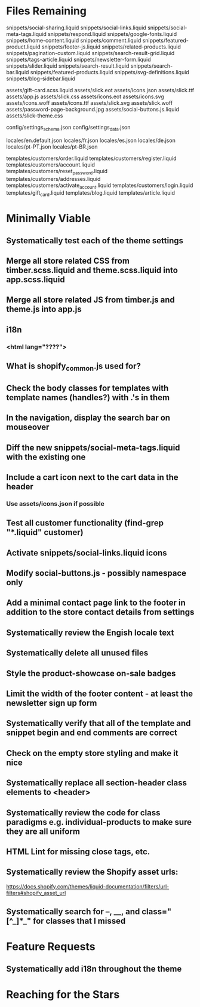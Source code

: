 * Files Remaining
snippets/social-sharing.liquid
snippets/social-links.liquid
snippets/social-meta-tags.liquid
snippets/respond.liquid
snippets/google-fonts.liquid
snippets/home-content.liquid
snippets/comment.liquid
snippets/featured-product.liquid
snippets/footer-js.liquid
snippets/related-products.liquid
snippets/pagination-custom.liquid
snippets/search-result-grid.liquid
snippets/tags-article.liquid
snippets/newsletter-form.liquid
snippets/slider.liquid
snippets/search-result.liquid
snippets/search-bar.liquid
snippets/featured-products.liquid
snippets/svg-definitions.liquid
snippets/blog-sidebar.liquid

assets/gift-card.scss.liquid
assets/slick.eot
assets/icons.json
assets/slick.ttf
assets/app.js
assets/slick.css
assets/icons.eot
assets/icons.svg
assets/icons.woff
assets/icons.ttf
assets/slick.svg
assets/slick.woff
assets/password-page-background.jpg
assets/social-buttons.js.liquid
assets/slick-theme.css

config/settings_schema.json
config/settings_data.json

locales/en.default.json
locales/fr.json
locales/es.json
locales/de.json
locales/pt-PT.json
locales/pt-BR.json

templates/customers/order.liquid
templates/customers/register.liquid
templates/customers/account.liquid
templates/customers/reset_password.liquid
templates/customers/addresses.liquid
templates/customers/activate_account.liquid
templates/customers/login.liquid
templates/gift_card.liquid
templates/blog.liquid
templates/article.liquid

* Minimally Viable
** Systematically test each of the theme settings
** Merge all store related CSS from timber.scss.liquid and theme.scss.liquid into app.scss.liquid
** Merge all store related JS from timber.js and theme.js into app.js
** i18n
*** <html lang="????">
** What is shopify_common.js used for?
** Check the body classes for templates with template names (handles?) with .'s in them
** In the navigation, display the search bar on mouseover
** Diff the new snippets/social-meta-tags.liquid with the existing one
** Include a cart icon next to the cart data in the header
*** Use assets/icons.json if possible
** Test all customer functionality (find-grep "*.liquid" customer)
** Activate snippets/social-links.liquid icons
** Modify social-buttons.js - possibly namespace only
** Add a minimal contact page link to the footer in addition to the store contact details from settings
** Systematically review the Engish locale text
** Systematically delete all unused files
** Style the product-showcase on-sale badges
** Limit the width of the footer content - at least the newsletter sign up form
** Systematically verify that all of the template and snippet begin and end comments are correct
** Check on the empty store styling and make it nice
** Systematically replace all section-header class elements to <header>
** Systematically review the code for class paradigms e.g. individual-products to make sure they are all uniform
** HTML Lint for missing close tags, etc.
** Systematically review the Shopify asset urls:
	 https://docs.shopify.com/themes/liquid-documentation/filters/url-filters#shopify_asset_url
** Systematically search for --, __, and class="[^_]*_" for classes that I missed

* Feature Requests
** Systematically add i18n throughout the theme


* Reaching for the Stars
